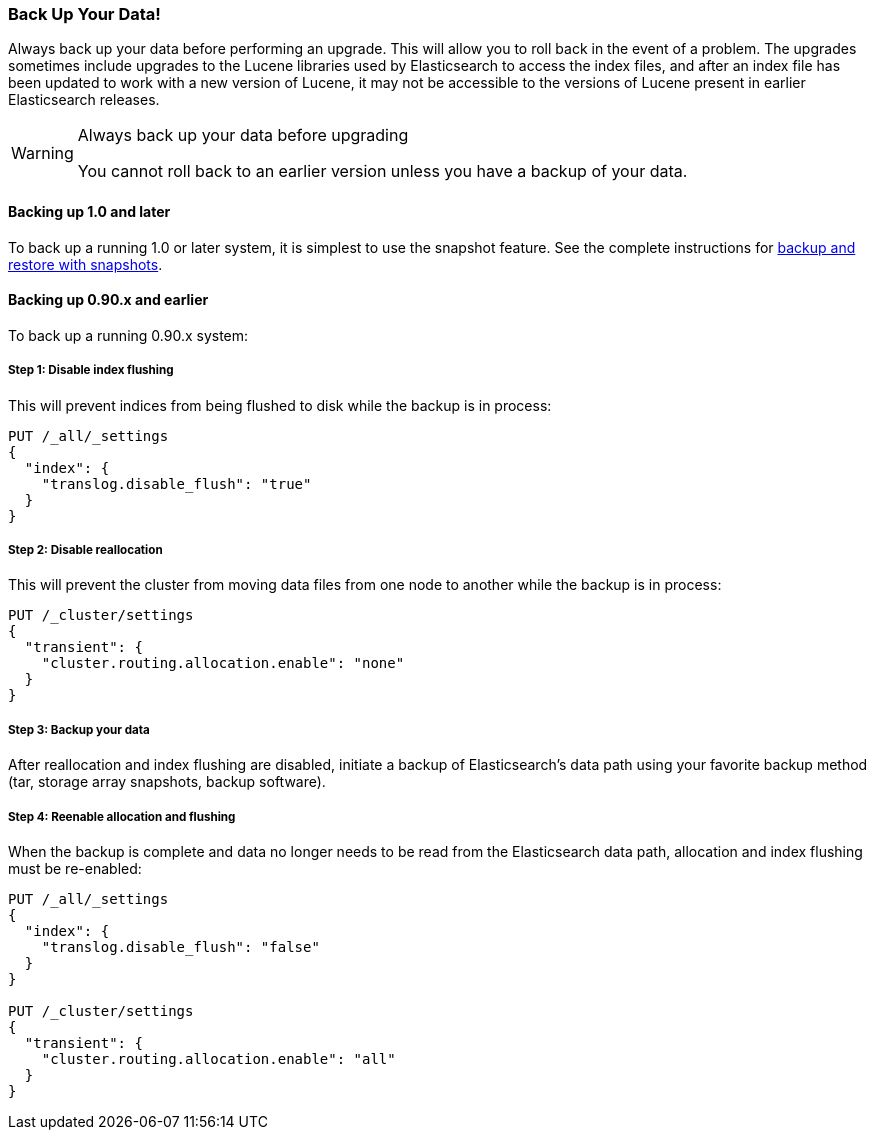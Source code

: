 [[backup]]
=== Back Up Your Data!

Always back up your data before performing an upgrade.  This will allow you to
roll back in the event of a problem.  The upgrades sometimes include upgrades
to the Lucene libraries used by Elasticsearch to access the index files, and
after an index file has been updated to work with a new version of Lucene, it
may not be accessible to the versions of Lucene present in earlier
Elasticsearch releases.

[WARNING]
.Always back up your data before upgrading
=========================================
You cannot roll back to an earlier version unless you have a backup of your data.
=========================================

==== Backing up 1.0 and later

To back up a running 1.0 or later system, it is simplest to use the snapshot
feature.  See the complete instructions for
<<modules-snapshots,backup and restore with snapshots>>.

==== Backing up 0.90.x and earlier

To back up a running 0.90.x system:

===== Step 1: Disable index flushing

This will prevent indices from being flushed to disk while the backup is in
process:

[source,js]
-----------------------------------
PUT /_all/_settings
{
  "index": {
    "translog.disable_flush": "true"
  }
}
-----------------------------------
// AUTOSENSE

===== Step 2: Disable reallocation

This will prevent the cluster from moving data files from one node to another
while the backup is in process:

[source,js]
-----------------------------------
PUT /_cluster/settings
{
  "transient": {
    "cluster.routing.allocation.enable": "none"
  }
}
-----------------------------------
// AUTOSENSE

===== Step 3: Backup your data

After reallocation and index flushing are disabled, initiate a backup of
Elasticsearch's data path using your favorite backup method (tar, storage
array snapshots, backup software).

===== Step 4: Reenable allocation and flushing

When the backup is complete and data no longer needs to be read from the
Elasticsearch data path, allocation and index flushing must be re-enabled:

[source,js]
-----------------------------------
PUT /_all/_settings
{
  "index": {
    "translog.disable_flush": "false"
  }
}

PUT /_cluster/settings
{
  "transient": {
    "cluster.routing.allocation.enable": "all"
  }
}
-----------------------------------
// AUTOSENSE
